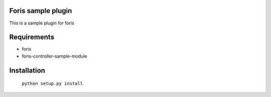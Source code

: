 Foris sample plugin
===================
This is a sample plugin for foris

Requirements
============

* foris
* foris-controller-sample-module

Installation
============

	``python setup.py install``
